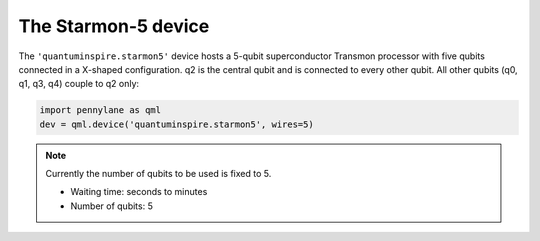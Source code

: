 The Starmon-5 device
====================

The ``'quantuminspire.starmon5'`` device hosts a 5-qubit superconductor Transmon processor with five qubits
connected in a X-shaped configuration. q2 is the central qubit and is connected to every other qubit.
All other qubits (q0, q1, q3, q4) couple to q2 only:

.. code-block:: python

    import pennylane as qml
    dev = qml.device('quantuminspire.starmon5', wires=5)

.. note::
    Currently the number of qubits to be used is fixed to 5.

    * Waiting time: seconds to minutes
    * Number of qubits: 5
